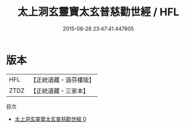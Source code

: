 #+TITLE: 太上洞玄靈寶太玄普慈勸世經 / HFL

#+DATE: 2015-08-28 23:47:41.447605
* 版本
 |       HFL|【正統道藏・涵芬樓版】|
 |      ZTDZ|【正統道藏・三家本】|
目次
 - [[file:KR5b0026_000.txt][太上洞玄靈寶太玄普慈勸世經 0]]
